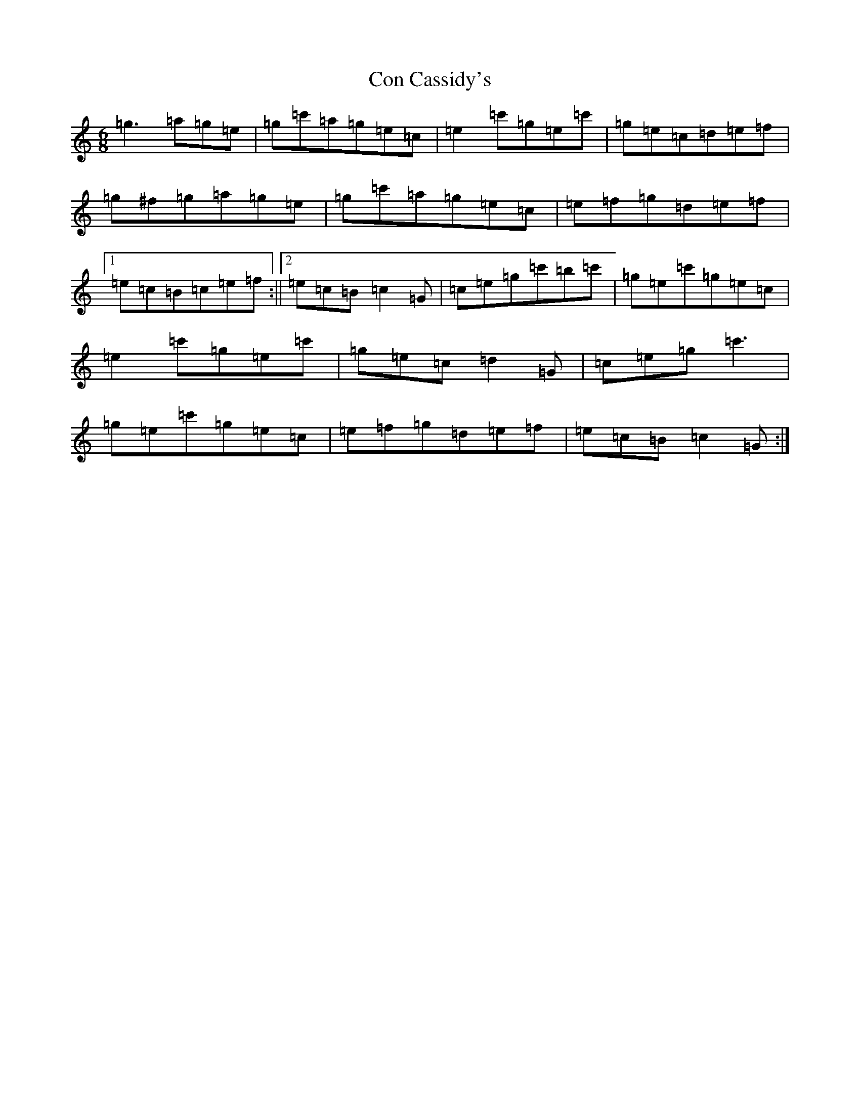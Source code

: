 X: 4050
T: Con Cassidy's
S: https://thesession.org/tunes/6646#setting6646
R: jig
M:6/8
L:1/8
K: C Major
=g3=a=g=e|=g=c'=a=g=e=c|=e2=c'=g=e=c'|=g=e=c=d=e=f|=g^f=g=a=g=e|=g=c'=a=g=e=c|=e=f=g=d=e=f|1=e=c=B=c=e=f:||2=e=c=B=c2=G|=c=e=g=c'=b=c'|=g=e=c'=g=e=c|=e2=c'=g=e=c'|=g=e=c=d2=G|=c=e=g=c'3|=g=e=c'=g=e=c|=e=f=g=d=e=f|=e=c=B=c2=G:|